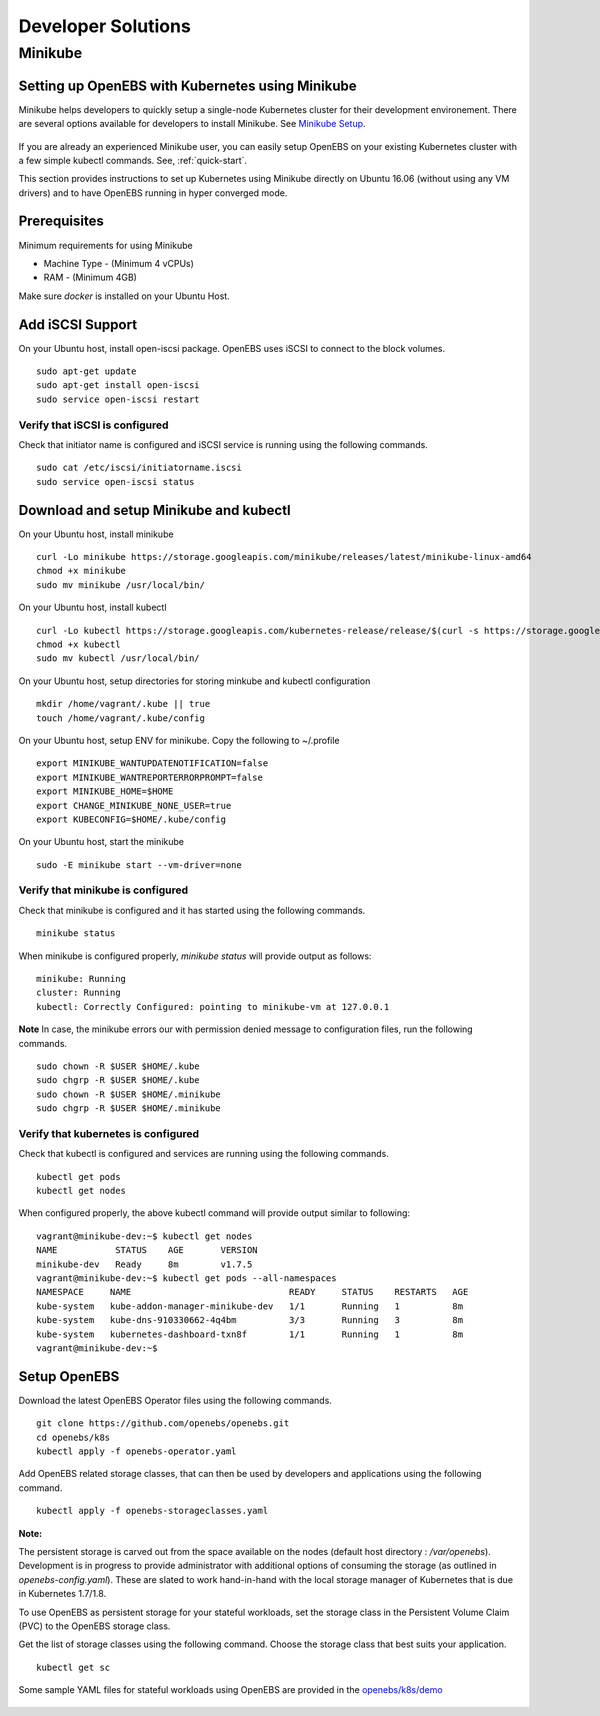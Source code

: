 *******************
Developer Solutions
*******************

Minikube
========

Setting up OpenEBS with Kubernetes using Minikube
-------------------------------------------------

Minikube helps developers to quickly setup a single-node Kubernetes cluster for their development environement. There are several options available for developers to install Minikube. See `Minikube Setup`_.

       .. _Minikube Setup: https://github.com/kubernetes/minikube

If you are already an experienced Minikube user, you can easily setup OpenEBS on your existing Kubernetes cluster with a few simple kubectl commands. See, :ref:`quick-start`.

This section provides instructions to set up Kubernetes using Minikube directly on Ubuntu 16.06 (without using any VM drivers) and to have OpenEBS running in hyper converged mode. 

Prerequisites
-------------
Minimum requirements for using Minikube

* Machine Type - (Minimum 4 vCPUs)
* RAM - (Minimum 4GB)

Make sure *docker* is installed on your Ubuntu Host. 
 

Add iSCSI Support
-----------------

On your Ubuntu host, install open-iscsi package. OpenEBS uses iSCSI to connect to the block volumes.
::
    sudo apt-get update
    sudo apt-get install open-iscsi
    sudo service open-iscsi restart

Verify that iSCSI is configured
^^^^^^^^^^^^^^^^^^^^^^^^^^^^^^^

Check that initiator name is configured and iSCSI service is running using the following commands.
::
   sudo cat /etc/iscsi/initiatorname.iscsi
   sudo service open-iscsi status


Download and setup Minikube and kubectl
---------------------------------------

On your Ubuntu host, install minikube
::
    curl -Lo minikube https://storage.googleapis.com/minikube/releases/latest/minikube-linux-amd64
    chmod +x minikube 
    sudo mv minikube /usr/local/bin/

On your Ubuntu host, install kubectl
::
    curl -Lo kubectl https://storage.googleapis.com/kubernetes-release/release/$(curl -s https://storage.googleapis.com/kubernetes-release/release/stable.txt)/bin/linux/amd64/kubectl
    chmod +x kubectl 
    sudo mv kubectl /usr/local/bin/

On your Ubuntu host, setup directories for storing minkube and kubectl configuration
::
    mkdir /home/vagrant/.kube || true
    touch /home/vagrant/.kube/config

On your Ubuntu host, setup ENV for minikube. Copy the following to ~/.profile
::
    export MINIKUBE_WANTUPDATENOTIFICATION=false
    export MINIKUBE_WANTREPORTERRORPROMPT=false
    export MINIKUBE_HOME=$HOME
    export CHANGE_MINIKUBE_NONE_USER=true
    export KUBECONFIG=$HOME/.kube/config

On your Ubuntu host, start the minikube
::
    sudo -E minikube start --vm-driver=none

Verify that minikube is configured
^^^^^^^^^^^^^^^^^^^^^^^^^^^^^^^^^^^^

Check that minikube is configured and it has started using the following commands.
::
    minikube status

When minikube is configured properly, *minikube status* will provide output as follows:
::
   minikube: Running
   cluster: Running
   kubectl: Correctly Configured: pointing to minikube-vm at 127.0.0.1

**Note** 
In case, the minikube errors our with permission denied message to configuration files, run the following commands.
::
    sudo chown -R $USER $HOME/.kube
    sudo chgrp -R $USER $HOME/.kube
    sudo chown -R $USER $HOME/.minikube
    sudo chgrp -R $USER $HOME/.minikube

Verify that kubernetes is configured
^^^^^^^^^^^^^^^^^^^^^^^^^^^^^^^^^^^^

Check that kubectl is configured and services are running using the following commands.
::
    kubectl get pods
    kubectl get nodes

When configured properly, the above kubectl command will provide output similar to following:
::
    vagrant@minikube-dev:~$ kubectl get nodes
    NAME           STATUS    AGE       VERSION
    minikube-dev   Ready     8m        v1.7.5
    vagrant@minikube-dev:~$ kubectl get pods --all-namespaces
    NAMESPACE     NAME                              READY     STATUS    RESTARTS   AGE
    kube-system   kube-addon-manager-minikube-dev   1/1       Running   1          8m
    kube-system   kube-dns-910330662-4q4bm          3/3       Running   3          8m
    kube-system   kubernetes-dashboard-txn8f        1/1       Running   1          8m
    vagrant@minikube-dev:~$ 


Setup OpenEBS
---------------------------------------

Download the latest OpenEBS Operator files using the following commands.
::
   git clone https://github.com/openebs/openebs.git
   cd openebs/k8s
   kubectl apply -f openebs-operator.yaml

Add OpenEBS related storage classes, that can then be used by developers and applications using the following command.
::
   kubectl apply -f openebs-storageclasses.yaml

**Note:**

The persistent storage is carved out from the space available on the nodes (default host directory : */var/openebs*). Development is in progress to provide administrator with additional options of consuming the storage (as outlined in *openebs-config.yaml*). These are slated to work hand-in-hand with the local storage manager of Kubernetes that is due in Kubernetes 1.7/1.8.

To use OpenEBS as persistent storage for your stateful workloads, set the storage class in the Persistent Volume Claim (PVC) to the OpenEBS storage class.

Get the list of storage classes using the following command. Choose the storage class that best suits your application.
::
   kubectl get sc

Some sample YAML files for stateful workloads using OpenEBS are provided in the `openebs/k8s/demo`_
        
  .. _openebs/k8s/demo: https://github.com/openebs/openebs/tree/master/k8s/demo

